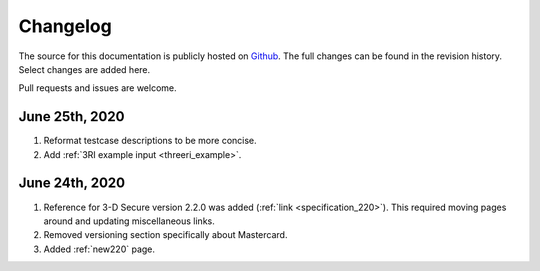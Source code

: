 .. _changelog:

#########
Changelog
#########

The source for this documentation is publicly hosted on `Github
<https://github.com/clearhaus/3DSv2-api-documentation>`_. The full changes can
be found in the revision history.
Select changes are added here.

Pull requests and issues are welcome.

June 25th, 2020
***************

1. Reformat testcase descriptions to be more concise.
2. Add :ref:`3RI example input <threeri_example>`.

June 24th, 2020
***************

1. Reference for 3-D Secure version 2.2.0 was added (:ref:`link <specification_220>`).
   This required moving pages around and updating miscellaneous links.
2. Removed versioning section specifically about Mastercard.
3. Added :ref:`new220` page.
